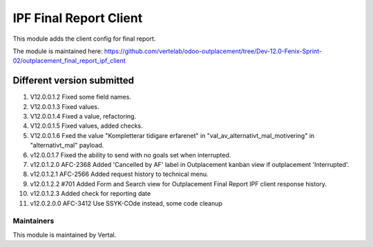 =======================
IPF Final Report Client
=======================

This module adds the client config for final report.

The module is maintained here: https://github.com/vertelab/odoo-outplacement/tree/Dev-12.0-Fenix-Sprint-02/outplacement_final_report_ipf_client

Different version submitted
===========================

1. V12.0.0.1.2 Fixed some field names.
2. V12.0.0.1.3 Fixed values.
3. V12.0.0.1.4 Fixed a value, refactoring.
4. V12.0.0.1.5 Fixed values, added checks.
5. V12.0.0.1.6 Fxed the value "Kompletterar tidigare erfarenet" in "val_av_alternativt_mal_motivering" in "alternativt_mal" payload.
6. v12.0.0.1.7 Fixed the ability to send with no goals set when interrupted.
7. v12.0.1.2.0 AFC-2368 Added 'Cancelled by AF' label in Outplacement kanban view if outplacement 'Interrupted'.
8. v12.0.1.2.1 AFC-2566 Added request history to technical menu.
9. v12.0.1.2.2 #701 Added Form and Search view for Outplacement Final Report IPF client response history.
10. v12.0.1.2.3 Added check for reporting date
11. v12.0.2.0.0 AFC-3412 Use SSYK-COde instead, some code cleanup

Maintainers
~~~~~~~~~~~

This module is maintained by Vertal.
